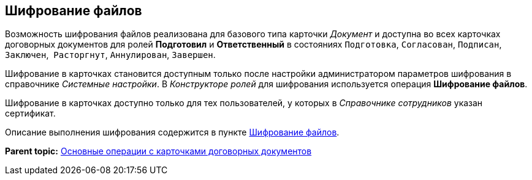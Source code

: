 [[ariaid-title1]]
== Шифрование файлов

Возможность шифрования файлов реализована для базового типа карточки [.dfn .term]_Документ_ и доступна во всех карточках договорных документов для ролей [.keyword]*Подготовил* и [.keyword]*Ответственный* в состояниях `Подготовка`, `Согласован`, `Подписан`, `Заключен`,  `Расторгнут`, `Аннулирован`, `Завершен`.

Шифрование в карточках становится доступным только после настройки администратором параметров шифрования в справочнике [.dfn .term]_Системные настройки_. В [.dfn .term]_Конструкторе ролей_ для шифрования используется операция [.keyword]*Шифрование файлов*.

Шифрование в карточках доступно только для тех пользователей, у которых в [.dfn .term]_Справочнике сотрудников_ указан сертификат.

Описание выполнения шифрования содержится в пункте xref:task_Doc_Encrypting.adoc[Шифрование файлов].

*Parent topic:* xref:../topics/ContractOperations.adoc[Основные операции с карточками договорных документов]

